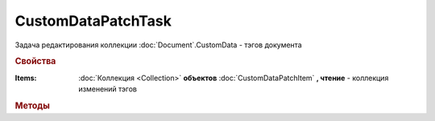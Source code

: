 CustomDataPatchTask
===================

Задача редактирования коллекции :doc:`Document`.CustomData - тэгов документа


.. rubric:: Свойства

:Items:
    :doc:`Коллекция <Collection>` **объектов** :doc:`CustomDataPatchItem` **, чтение** - коллекция изменений тэгов


.. rubric:: Методы


.. method:: CustomDataPatchTask.AddItem()

    Добавляет :doc:`новый элемент <CustomDataPatchItem>` в коллекцию **Items** и возвращает его


.. method:: CustomDataPatchTask.Send()

    Применяет изменения


.. method:: CustomDataPatchTask.SendAsync()

    Асинхронно применяет изменения. Результатом в :doc:`асинхронном результате <AsyncResult>` будет булево значение
